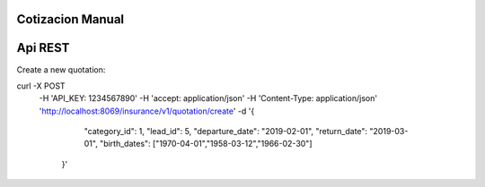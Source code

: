 Cotizacion Manual
~~~~~~~~~~~~~~~~~

Api REST
~~~~~~~~

Create a new quotation:

curl -X POST \
    -H 'API_KEY: 1234567890' \
    -H 'accept: application/json' \
    -H 'Content-Type: application/json' \
    'http://localhost:8069/insurance/v1/quotation/create' \
    -d '{
            "category_id": 1,
            "lead_id": 5,
            "departure_date": "2019-02-01",
            "return_date": "2019-03-01",
            "birth_dates": ["1970-04-01","1958-03-12","1966-02-30"]
        }'
